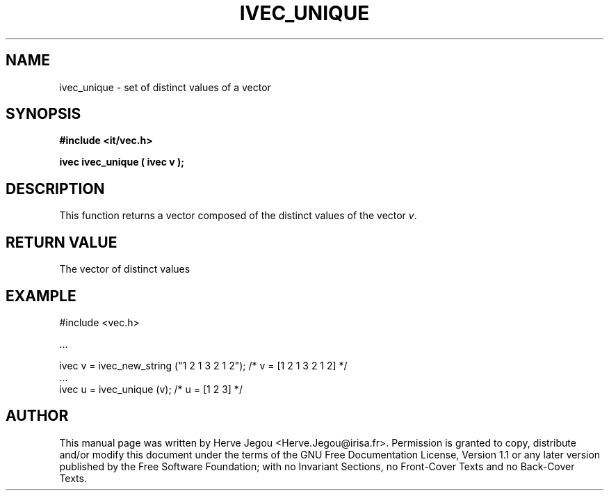 .\" This manpage has been automatically generated by docbook2man 
.\" from a DocBook document.  This tool can be found at:
.\" <http://shell.ipoline.com/~elmert/comp/docbook2X/> 
.\" Please send any bug reports, improvements, comments, patches, 
.\" etc. to Steve Cheng <steve@ggi-project.org>.
.TH "IVEC_UNIQUE" "3" "01 August 2006" "" ""

.SH NAME
ivec_unique \- set of distinct values of a vector
.SH SYNOPSIS
.sp
\fB#include <it/vec.h>
.sp
ivec ivec_unique ( ivec v
);
\fR
.SH "DESCRIPTION"
.PP
This function returns a vector composed of the distinct values of the vector \fIv\fR\&. 
.SH "RETURN VALUE"
.PP
The vector of distinct values
.SH "EXAMPLE"

.nf

#include <vec.h>

\&...

ivec v = ivec_new_string ("1 2 1 3 2 1 2");   /* v = [1 2 1 3 2 1 2] */
\&...
ivec u = ivec_unique (v);                     /* u = [1 2 3]         */
.fi
.SH "AUTHOR"
.PP
This manual page was written by Herve Jegou <Herve.Jegou@irisa.fr>\&.
Permission is granted to copy, distribute and/or modify this
document under the terms of the GNU Free
Documentation License, Version 1.1 or any later version
published by the Free Software Foundation; with no Invariant
Sections, no Front-Cover Texts and no Back-Cover Texts.
